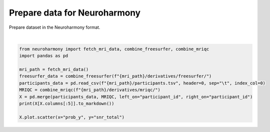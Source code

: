 .. only:: html

    .. note::
        :class: sphx-glr-download-link-note

        Click :ref:`here <sphx_glr_download_auto_examples_plot_data_in_the_neuroharmony_format.py>`     to download the full example code
    .. rst-class:: sphx-glr-example-title

    .. _sphx_glr_auto_examples_plot_data_in_the_neuroharmony_format.py:


=============================
Prepare data for Neuroharmony
=============================

Prepare dataset in the Neuroharmony format.



.. image:: /auto_examples/images/sphx_glr_plot_data_in_the_neuroharmony_format_001.png
    :alt: plot data in the neuroharmony format
    :class: sphx-glr-single-img


.. rst-class:: sphx-glr-script-out

 Out:

 .. code-block:: none

      0%|          | 0.00/60.3M [00:00<?, ?iB/s]      1%|          | 598k/60.3M [00:00<00:10, 5.93MiB/s]      3%|3         | 1.89M/60.3M [00:00<00:08, 7.09MiB/s]      5%|5         | 3.22M/60.3M [00:00<00:06, 8.24MiB/s]      7%|6         | 4.19M/60.3M [00:00<00:06, 8.58MiB/s]      9%|8         | 5.35M/60.3M [00:00<00:05, 9.31MiB/s]     11%|#1        | 6.68M/60.3M [00:00<00:05, 10.2MiB/s]     13%|#2        | 7.83M/60.3M [00:00<00:04, 10.6MiB/s]     15%|#4        | 8.91M/60.3M [00:00<00:05, 10.1MiB/s]     17%|#6        | 10.2M/60.3M [00:00<00:04, 10.8MiB/s]     19%|#8        | 11.3M/60.3M [00:01<00:04, 10.8MiB/s]     21%|##        | 12.6M/60.3M [00:01<00:04, 11.4MiB/s]     23%|##2       | 13.8M/60.3M [00:01<00:04, 11.1MiB/s]     25%|##4       | 14.9M/60.3M [00:01<00:04, 10.9MiB/s]     27%|##6       | 16.0M/60.3M [00:01<00:04, 10.6MiB/s]     29%|##8       | 17.3M/60.3M [00:01<00:03, 11.2MiB/s]     31%|###       | 18.5M/60.3M [00:01<00:03, 11.2MiB/s]     33%|###2      | 19.8M/60.3M [00:01<00:03, 11.8MiB/s]     35%|###5      | 21.2M/60.3M [00:01<00:03, 12.3MiB/s]     38%|###7      | 22.7M/60.3M [00:01<00:02, 12.8MiB/s]     40%|###9      | 23.9M/60.3M [00:02<00:03, 12.0MiB/s]     42%|####1     | 25.2M/60.3M [00:02<00:03, 11.0MiB/s]     44%|####3     | 26.3M/60.3M [00:02<00:03, 10.8MiB/s]     46%|####5     | 27.4M/60.3M [00:02<00:02, 11.0MiB/s]     48%|####7     | 28.7M/60.3M [00:02<00:02, 11.5MiB/s]     50%|####9     | 29.9M/60.3M [00:02<00:02, 10.6MiB/s]     52%|#####1    | 31.1M/60.3M [00:02<00:02, 10.9MiB/s]     54%|#####3    | 32.3M/60.3M [00:02<00:02, 11.3MiB/s]     56%|#####5    | 33.7M/60.3M [00:02<00:02, 11.8MiB/s]     58%|#####8    | 35.0M/60.3M [00:03<00:02, 12.2MiB/s]     60%|######    | 36.5M/60.3M [00:03<00:01, 12.8MiB/s]     63%|######2   | 37.8M/60.3M [00:03<00:01, 12.2MiB/s]     65%|######4   | 39.0M/60.3M [00:03<00:01, 10.7MiB/s]     67%|######6   | 40.1M/60.3M [00:03<00:01, 10.5MiB/s]     69%|######8   | 41.3M/60.3M [00:03<00:01, 10.9MiB/s]     71%|#######   | 42.5M/60.3M [00:03<00:01, 11.2MiB/s]     72%|#######2  | 43.7M/60.3M [00:03<00:01, 10.7MiB/s]     74%|#######4  | 44.8M/60.3M [00:03<00:01, 10.4MiB/s]     77%|#######6  | 46.2M/60.3M [00:04<00:01, 11.3MiB/s]     79%|#######8  | 47.4M/60.3M [00:04<00:01, 11.0MiB/s]     81%|########  | 48.6M/60.3M [00:04<00:01, 11.2MiB/s]     83%|########2 | 49.8M/60.3M [00:04<00:00, 11.5MiB/s]     85%|########4 | 50.9M/60.3M [00:04<00:00, 11.0MiB/s]     86%|########6 | 52.1M/60.3M [00:04<00:00, 11.0MiB/s]     88%|########8 | 53.2M/60.3M [00:04<00:00, 10.6MiB/s]     90%|######### | 54.3M/60.3M [00:04<00:00, 10.1MiB/s]     92%|#########2| 55.6M/60.3M [00:04<00:00, 10.8MiB/s]     95%|#########4| 57.0M/60.3M [00:05<00:00, 11.5MiB/s]     96%|#########6| 58.2M/60.3M [00:05<00:00, 11.5MiB/s]     98%|#########8| 59.3M/60.3M [00:05<00:00, 10.8MiB/s]    100%|##########| 60.3M/60.3M [00:05<00:00, 11.2MiB/s]
    | participant_id   |   Diagn |   Gender |   Age |      cjv |     cnr |
    |:-----------------|--------:|---------:|------:|---------:|--------:|
    | sub-0001         |       1 |        1 |    21 | 0.32076  | 4.04011 |
    | sub-0002         |       1 |        0 |    40 | 0.352103 | 3.66634 |
    | sub-0003         |       1 |        0 |    21 | 0.364292 | 3.50784 |

    <matplotlib.axes._subplots.AxesSubplot object at 0x7f3a66418510>





|


.. code-block:: default

    from neuroharmony import fetch_mri_data, combine_freesurfer, combine_mriqc
    import pandas as pd

    mri_path = fetch_mri_data()
    freesurfer_data = combine_freesurfer(f"{mri_path}/derivatives/freesurfer/")
    participants_data = pd.read_csv(f"{mri_path}/participants.tsv", header=0, sep="\t", index_col=0)
    MRIQC = combine_mriqc(f"{mri_path}/derivatives/mriqc/")
    X = pd.merge(participants_data, MRIQC, left_on="participant_id", right_on="participant_id")
    print(X[X.columns[:5]].to_markdown())

    X.plot.scatter(x="prob_y", y="snr_total")


.. rst-class:: sphx-glr-timing

   **Total running time of the script:** ( 0 minutes  8.266 seconds)


.. _sphx_glr_download_auto_examples_plot_data_in_the_neuroharmony_format.py:


.. only :: html

 .. container:: sphx-glr-footer
    :class: sphx-glr-footer-example



  .. container:: sphx-glr-download sphx-glr-download-python

     :download:`Download Python source code: plot_data_in_the_neuroharmony_format.py <plot_data_in_the_neuroharmony_format.py>`



  .. container:: sphx-glr-download sphx-glr-download-jupyter

     :download:`Download Jupyter notebook: plot_data_in_the_neuroharmony_format.ipynb <plot_data_in_the_neuroharmony_format.ipynb>`


.. only:: html

 .. rst-class:: sphx-glr-signature

    `Gallery generated by Sphinx-Gallery <https://sphinx-gallery.github.io>`_
